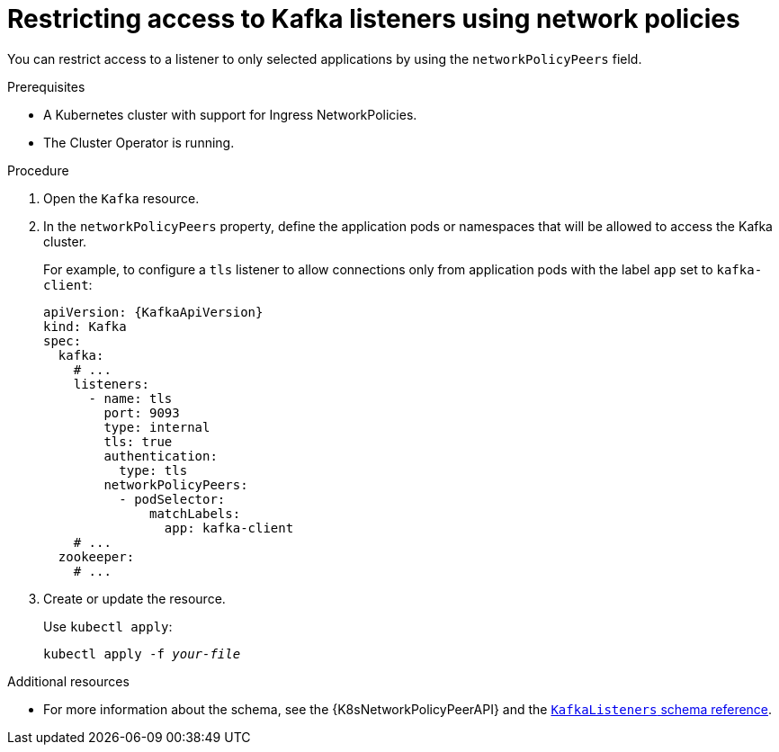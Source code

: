 // Module included in the following assemblies:
//
// assembly-kafka-broker-listener-network-policies.adoc

[id='proc-restricting-access-to-listeners-using-network-policies-{context}']
= Restricting access to Kafka listeners using network policies

You can restrict access to a listener to only selected applications by using the `networkPolicyPeers` field.

.Prerequisites

* A Kubernetes cluster with support for Ingress NetworkPolicies.
* The Cluster Operator is running.

.Procedure

. Open the `Kafka` resource.

. In the `networkPolicyPeers` property, define the application pods or namespaces that will be allowed to access the Kafka cluster.
+
For example, to configure a `tls` listener to allow connections only from application pods with the label `app` set to `kafka-client`:
+
[source,yaml,subs=attributes+]
----
apiVersion: {KafkaApiVersion}
kind: Kafka
spec:
  kafka:
    # ...
    listeners:
      - name: tls
        port: 9093
        type: internal
        tls: true
        authentication:
          type: tls
        networkPolicyPeers:
          - podSelector:
              matchLabels:
                app: kafka-client
    # ...
  zookeeper:
    # ...
----

. Create or update the resource.
+
Use `kubectl apply`:
[source,shell,subs=+quotes]
kubectl apply -f _your-file_

.Additional resources
* For more information about the schema, see the {K8sNetworkPolicyPeerAPI} and the xref:type-KafkaListeners-reference[`KafkaListeners` schema reference].
